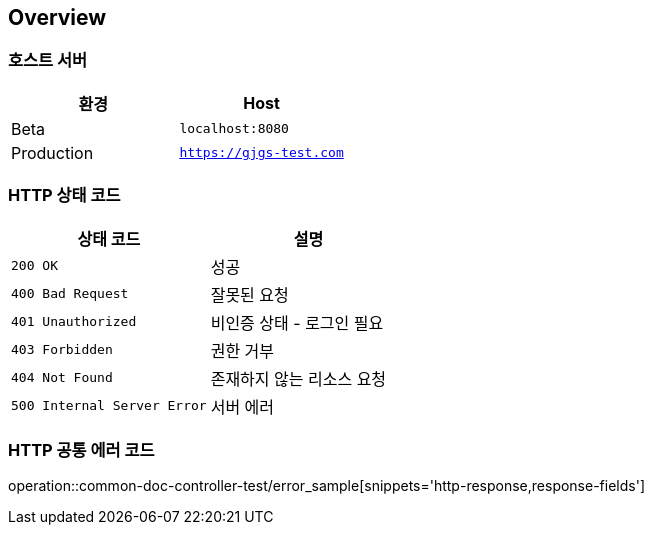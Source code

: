 [[overview]]
== Overview

[[호스트-서버]]
=== 호스트 서버

|===
| 환경 | Host

| Beta
| `localhost:8080`

| Production
| `https://gjgs-test.com`
|===

[[HTTP-상태-코드]]
=== HTTP 상태 코드

|===
| 상태 코드 | 설명

| `200 OK`
| 성공

| `400 Bad Request`
| 잘못된 요청

| `401 Unauthorized`
| 비인증 상태 - 로그인 필요

| `403 Forbidden`
| 권한 거부

| `404 Not Found`
| 존재하지 않는 리소스 요청

| `500 Internal Server Error`
| 서버 에러
|===

[[HTTP-공통-에러-코드]]
=== HTTP 공통 에러 코드
operation::common-doc-controller-test/error_sample[snippets='http-response,response-fields']



